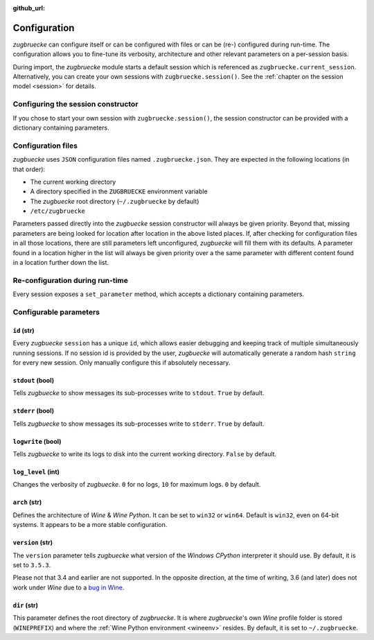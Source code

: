 :github_url:

.. _configuration:

.. index::
	pair: python; version
	triple: python; arch; architecture
	triple: wine; arch; architecture
	triple: log; level; write
	statement: zugbruecke.current_session.set_parameter
	module: zugbruecke.core.config

Configuration
=============

*zugbruecke* can configure itself or can be configured with files or can
be (re-) configured during run-time. The configuration allows you to fine-tune
its verbosity, architecture and other relevant parameters on a per-session basis.

During import, the *zugbruecke* module starts a default session which is referenced as
``zugbruecke.current_session``. Alternatively, you can create your own sessions with
``zugbruecke.session()``. See the :ref:`chapter on the session model <session>` for details.

.. _configconstructor:

Configuring the session constructor
-----------------------------------

If you chose to start your own session with ``zugbruecke.session()``, the session
constructor can be provided with a dictionary containing parameters.

Configuration files
-------------------

*zugbuecke* uses ``JSON`` configuration files named ``.zugbruecke.json``.
They are expected in the following locations (in that order):

* The current working directory
* A directory specified in the ``ZUGBRUECKE`` environment variable
* The *zugbuecke* root directory (``~/.zugbruecke`` by default)
* ``/etc/zugbruecke``

Parameters passed directly into the *zugbuecke* session constructor will
always be given priority. Beyond that, missing parameters are being looked for
location after location in the above listed places. If, after checking for
configuration files in all those locations, there are still parameters
left unconfigured, *zugbuecke* will fill them with its defaults. A parameter
found in a location higher in the list will always be given priority over
a the same parameter with different content found in a location further down the list.

.. _reconfiguration:

Re-configuration during run-time
--------------------------------

Every session exposes a ``set_parameter`` method, which accepts a dictionary
containing parameters.

.. _configparameter:

Configurable parameters
-----------------------

``id`` (str)
^^^^^^^^^^^^

Every *zugbuecke* ``session`` has a unique ``id``, which allows easier debugging
and keeping track of multiple simultaneously running sessions. If no session
id is provided by the user, *zugbuecke* will automatically generate a random
hash ``string`` for every new session. Only manually configure this if absolutely
necessary.

``stdout`` (bool)
^^^^^^^^^^^^^^^^^

Tells *zugbuecke* to show messages its sub-processes write to ``stdout``.
``True`` by default.

``stderr`` (bool)
^^^^^^^^^^^^^^^^^

Tells *zugbuecke* to show messages its sub-processes write to ``stderr``.
``True`` by default.

``logwrite`` (bool)
^^^^^^^^^^^^^^^^^^^

Tells *zugbuecke* to write its logs to disk into the current working directory.
``False`` by default.

``log_level`` (int)
^^^^^^^^^^^^^^^^^^^

Changes the verbosity of *zugbuecke*. ``0`` for no logs, ``10`` for maximum logs.
``0`` by default.

``arch`` (str)
^^^^^^^^^^^^^^

Defines the architecture of *Wine* & *Wine* *Python*. It can be set to ``win32`` or ``win64``.
Default is ``win32``, even on 64-bit systems. It appears to be a more stable configuration.

``version`` (str)
^^^^^^^^^^^^^^^^^

The ``version`` parameter tells *zugbuecke* what version of the *Windows* *CPython* interpreter
it should use. By default, it is set to ``3.5.3``.

Please not that 3.4 and earlier are not supported. In the opposite direction, at the time of
writing, 3.6 (and later) does not work under *Wine* due to a `bug in Wine`_.

.. _bug in Wine: https://github.com/pleiszenburg/zugbruecke/issues/13

``dir`` (str)
^^^^^^^^^^^^^

This parameter defines the root directory of *zugbruecke*. It is where *zugbruecke*'s
own *Wine* profile folder is stored (``WINEPREFIX``) and where the :ref:`Wine Python environment <wineenv>`
resides. By default, it is set to ``~/.zugbruecke``.
